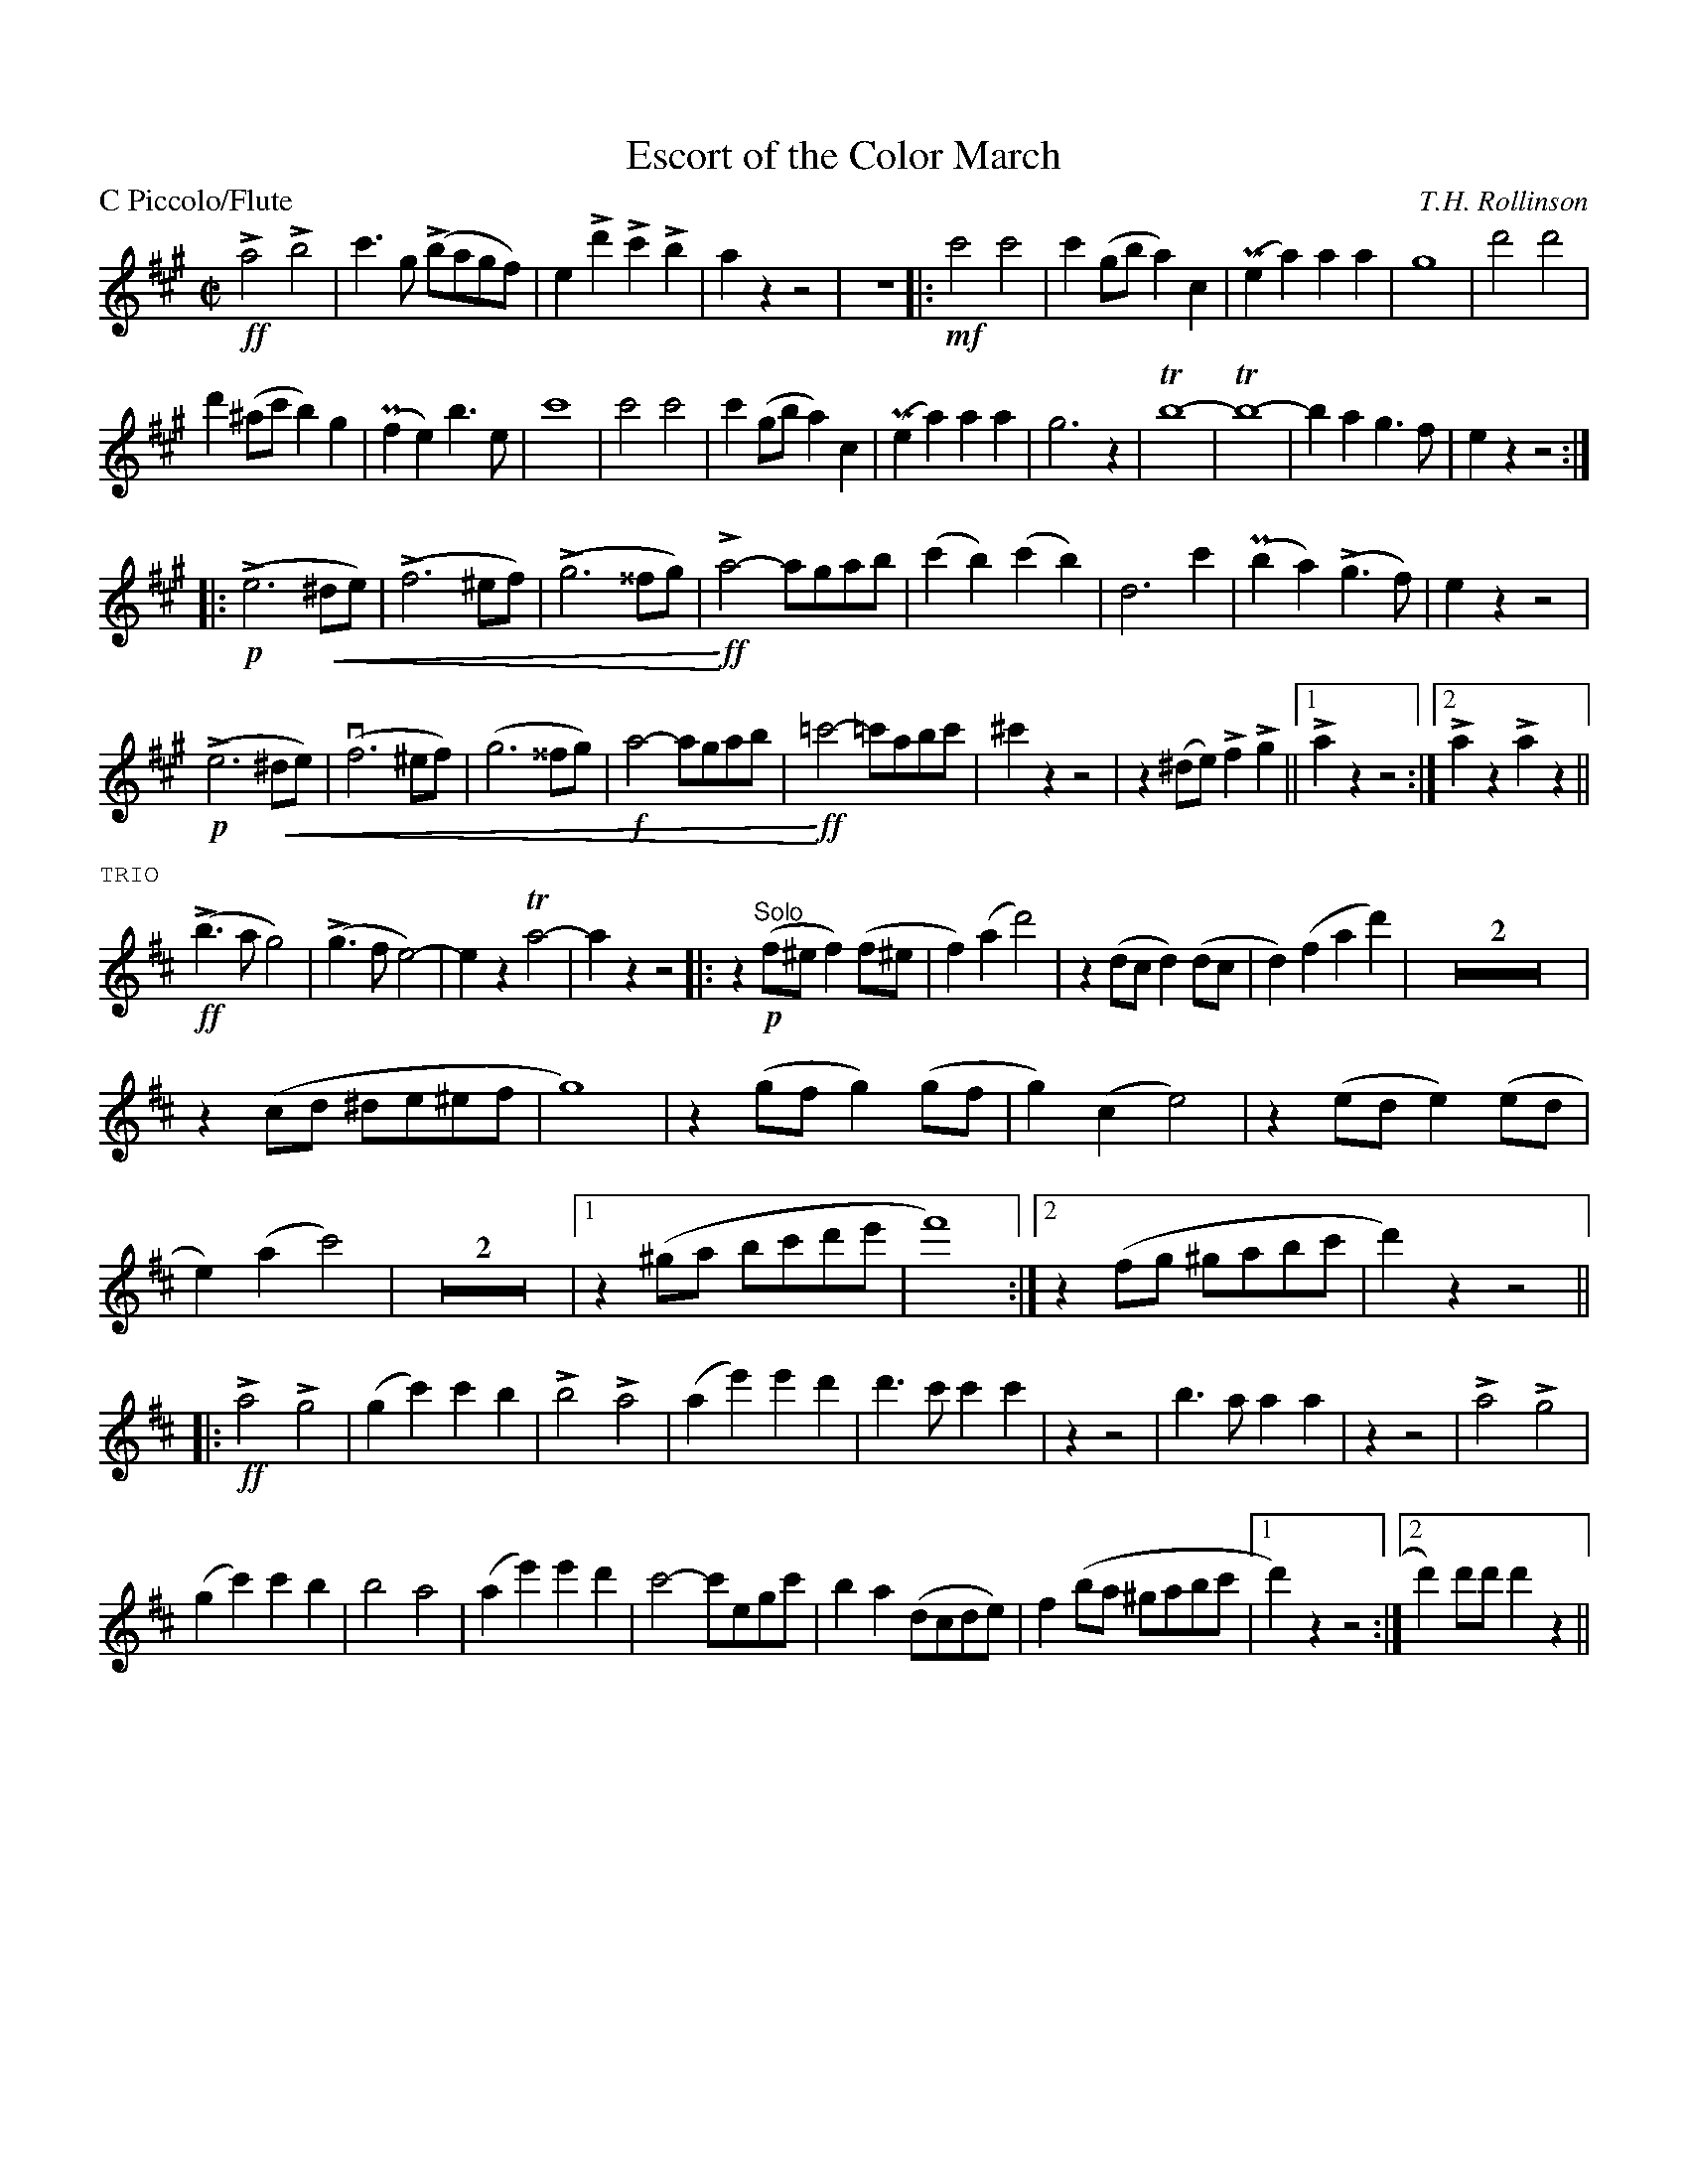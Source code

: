 X: 1
T: Escort of the Color March
M: C|
L: 1/4
P: C Piccolo/Flute
%Q: 1/2=100
% dim/cres..endo symbols:
U: r=!crescendo(!
U: R=!crescendo)!
U: Q=!diminuendo(!
U: q=!diminuendo)!
C: T.H. Rollinson
%%staffwidth 8in
%%borderwidth 0.5in
%%leftmargin 0.5in
%%rightmargin 0.5in
% %topmargin 0.5in
%%composerspace 2
%%partsspace 0
%%musicspace 0
%%sysstaffsep 0
%%textfont helvetica 12
%%scale .75|
K: A
!>!!ff!a2!>!b2|c'>g (!>!b/a/g/f/)|e!>!d'!>!c'!>!b|azz2|z4|:!mf!c'2c'2|c'(g/b/a)c|(Pea)aa|g4|d'2d'2|
d'(^a/c'/b)g|(Pfe)b>e|c'4|c'2c'2|c'(g/b/a)c|(Pea)aa|g3z|!trill!b4-|!trill!b4-|bag>f|ezz2:|
||:(!p!!>!e3r^d/e/)|(!>!f3^e/f/)|(!>!g3^^f/g/)|!ff!!>!Ra2-a/g/a/b/|(c'b)(c'b)|d3c'|(Pba)(!>!g>f)|ezz2|
(!p!!>!e3r^d/e/)|(vf3^e/f/)|(g3^^f/g/)|!f!a2-a/g/a/b/|!ff!R=c'2-=c'/a/b/c'/|^c'zz2|z(^d/e/)!>!f!>!g||1 !>!azz2:|2!>!az!>!az||
%%text TRIO 
K:D
(!ff!!>!b>ag2)|(!>!g>fe2)-|ez!trill!a2|-azz2|:z(!p!"Solo"f/^e/f)(f/^e/|f)(ad'2)|z(d/c/d)(d/c/|d)(fad')|Z2|
z(c/d/ ^d/e/^e/f/|g4)|z(g/f/g)(g/f/|g)(ce2)|z(e/d/e)(e/d/|e)(ac'2)|Z2|1z(^g/a/ b/c'/d'/e'/|f'4):|2z(f/g/ ^g/a/b/c'/|d')zz2||
|:!ff!!>!a2!>!g2|(gc')c'b|!>!b2!>!a2|(ae')e'd'|d'>c'c'c'|zz2|b>aaa|zz2|!>!a2!>!g2|
(gc')c'b|b2a2|(ae')e'd'|c'2-c'/e/g/c'/|ba(d/c/d/e/)|f(b/a/ ^g/a/b/c'/|1d')zz2:|2d')d'/d'/d'z||
